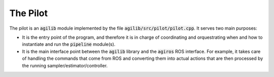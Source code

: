 #########
The Pilot
#########


The pilot is an :code:`agilib` module implemented by the file :code:`agilib/src/pilot/pilot.cpp`. It serves two main purposes:

- It is the entry point of the program, and therefore it is in charge of coordinating and orquestrating when and how to instantiate and run the :code:`pipeline` module(s).
- It is the main interface point between the :code:`agilib` library and the :code:`agiros` ROS interface. For example, it takes care of handling the commands that come from ROS and converting them into actual actions that are then processed by the running sampler/estimator/controller.
